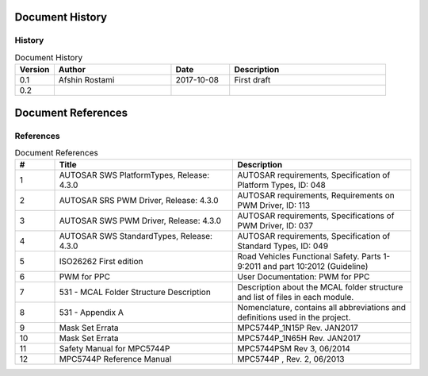 Document History
===================

History
----------------------

.. list-table:: Document History
  :widths: 10 30 15 40
  :header-rows: 1
  :align: left

  * - Version
    - Author
    - Date
    - Description
  * - 0.1
    - Afshin Rostami 
    - 2017-10-08
    - First draft    
  * - 0.2
    - 
    - 
    - 

Document References
===================

References
-----------------



.. list-table:: Document References
  :widths: 10 45 45
  :header-rows: 1
  :align: left

  * - #
    - Title
    - Description 
  * - 1
    - AUTOSAR SWS PlatformTypes, Release: 4.3.0
    - AUTOSAR requirements, Specification of Platform Types, ID: 048
  * - 2
    - AUTOSAR SRS PWM Driver, Release: 4.3.0
    - AUTOSAR requirements, Requirements on PWM Driver, ID: 113
  * - 3
    - AUTOSAR SWS PWM Driver, Release: 4.3.0
    - AUTOSAR requirements, Specifications of PWM Driver, ID: 037
  * - 4
    - AUTOSAR SWS StandardTypes, Release: 4.3.0
    - AUTOSAR requirements, Specification of Standard Types, ID: 049
  * - 5
    - ISO26262 First edition
    - Road Vehicles Functional Safety. Parts 1-9:2011 and part 10:2012 (Guideline)
  * - 6
    - PWM for PPC
    - User Documentation: PWM for PPC
  * - 7
    - 531 - MCAL Folder Structure Description
    - Description about the MCAL folder structure and list of files in each module.
  * - 8
    - 531 - Appendix A
    - Nomenclature, contains all abbreviations and definitions used in the project.
  * - 9
    - Mask Set Errata
    - MPC5744P_1N15P Rev. JAN2017
  * - 10
    - Mask Set Errata
    - MPC5744P_1N65H Rev. JAN2017
  * - 11
    - Safety Manual for MPC5744P
    - MPC5744PSM Rev 3, 06/2014
  * - 12
    - MPC5744P Reference Manual
    - MPC5744P , Rev. 2, 06/2013

	
